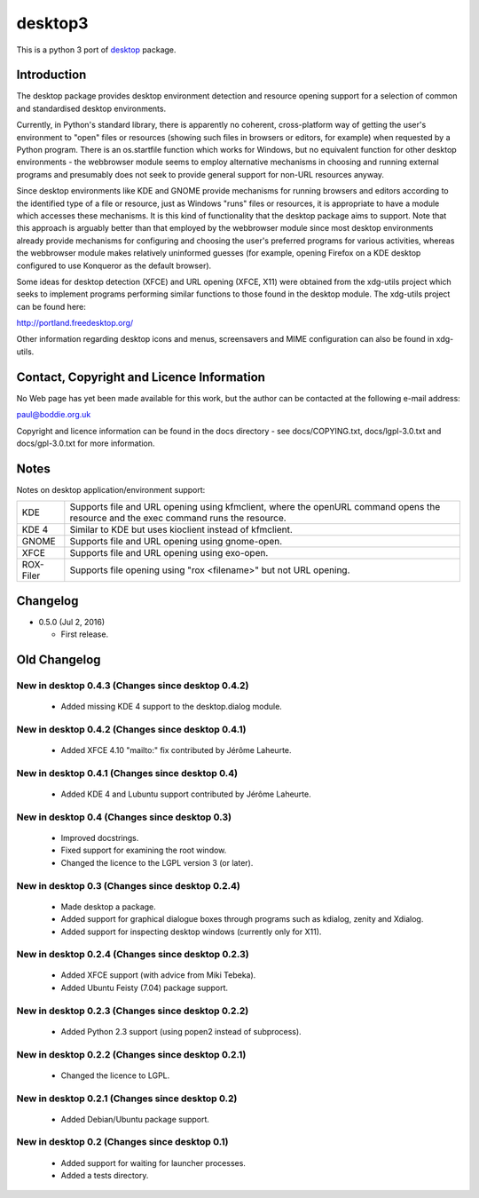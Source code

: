 desktop3
========

This is a python 3 port of `desktop <https://pypi.python.org/pypi/desktop>`__ package.

Introduction
------------

The desktop package provides desktop environment detection and resource
opening support for a selection of common and standardised desktop
environments.

Currently, in Python's standard library, there is apparently no coherent,
cross-platform way of getting the user's environment to "open" files or
resources (showing such files in browsers or editors, for example) when
requested by a Python program. There is an os.startfile function which works
for Windows, but no equivalent function for other desktop environments - the
webbrowser module seems to employ alternative mechanisms in choosing and
running external programs and presumably does not seek to provide general
support for non-URL resources anyway.  

Since desktop environments like KDE and GNOME provide mechanisms for running
browsers and editors according to the identified type of a file or resource,
just as Windows "runs" files or resources, it is appropriate to have a module
which accesses these mechanisms. It is this kind of functionality that the
desktop package aims to support. Note that this approach is arguably better
than that employed by the webbrowser module since most desktop environments
already provide mechanisms for configuring and choosing the user's preferred
programs for various activities, whereas the webbrowser module makes
relatively uninformed guesses (for example, opening Firefox on a KDE desktop
configured to use Konqueror as the default browser).

Some ideas for desktop detection (XFCE) and URL opening (XFCE, X11) were
obtained from the xdg-utils project which seeks to implement programs
performing similar functions to those found in the desktop module. The
xdg-utils project can be found here:

http://portland.freedesktop.org/

Other information regarding desktop icons and menus, screensavers and MIME
configuration can also be found in xdg-utils.

Contact, Copyright and Licence Information
------------------------------------------

No Web page has yet been made available for this work, but the author can be
contacted at the following e-mail address:

paul@boddie.org.uk

Copyright and licence information can be found in the docs directory - see
docs/COPYING.txt, docs/lgpl-3.0.txt and docs/gpl-3.0.txt for more information.

Notes
-----

Notes on desktop application/environment support:

============= ================================================================
KDE           Supports file and URL opening using kfmclient, where the openURL
              command opens the resource and the exec command runs the
              resource.

KDE 4         Similar to KDE but uses kioclient instead of kfmclient.

GNOME         Supports file and URL opening using gnome-open.

XFCE          Supports file and URL opening using exo-open.

ROX-Filer     Supports file opening using "rox <filename>" but not URL
              opening.
============= ================================================================

Changelog
---------

*  0.5.0 (Jul 2, 2016)

   -  First release.

Old Changelog
-------------

New in desktop 0.4.3 (Changes since desktop 0.4.2)
~~~~~~~~~~~~~~~~~~~~~~~~~~~~~~~~~~~~~~~~~~~~~~~~~~

  * Added missing KDE 4 support to the desktop.dialog module.

New in desktop 0.4.2 (Changes since desktop 0.4.1)
~~~~~~~~~~~~~~~~~~~~~~~~~~~~~~~~~~~~~~~~~~~~~~~~~~

  * Added XFCE 4.10 "mailto:" fix contributed by Jérôme Laheurte.

New in desktop 0.4.1 (Changes since desktop 0.4)
~~~~~~~~~~~~~~~~~~~~~~~~~~~~~~~~~~~~~~~~~~~~~~~~

  * Added KDE 4 and Lubuntu support contributed by Jérôme Laheurte.

New in desktop 0.4 (Changes since desktop 0.3)
~~~~~~~~~~~~~~~~~~~~~~~~~~~~~~~~~~~~~~~~~~~~~~

  * Improved docstrings.
  * Fixed support for examining the root window.
  * Changed the licence to the LGPL version 3 (or later).

New in desktop 0.3 (Changes since desktop 0.2.4)
~~~~~~~~~~~~~~~~~~~~~~~~~~~~~~~~~~~~~~~~~~~~~~~~

  * Made desktop a package.
  * Added support for graphical dialogue boxes through programs such as
    kdialog, zenity and Xdialog.
  * Added support for inspecting desktop windows (currently only for X11).

New in desktop 0.2.4 (Changes since desktop 0.2.3)
~~~~~~~~~~~~~~~~~~~~~~~~~~~~~~~~~~~~~~~~~~~~~~~~~~

  * Added XFCE support (with advice from Miki Tebeka).
  * Added Ubuntu Feisty (7.04) package support.

New in desktop 0.2.3 (Changes since desktop 0.2.2)
~~~~~~~~~~~~~~~~~~~~~~~~~~~~~~~~~~~~~~~~~~~~~~~~~~

  * Added Python 2.3 support (using popen2 instead of subprocess).

New in desktop 0.2.2 (Changes since desktop 0.2.1)
~~~~~~~~~~~~~~~~~~~~~~~~~~~~~~~~~~~~~~~~~~~~~~~~~~

  * Changed the licence to LGPL.

New in desktop 0.2.1 (Changes since desktop 0.2)
~~~~~~~~~~~~~~~~~~~~~~~~~~~~~~~~~~~~~~~~~~~~~~~~

  * Added Debian/Ubuntu package support.

New in desktop 0.2 (Changes since desktop 0.1)
~~~~~~~~~~~~~~~~~~~~~~~~~~~~~~~~~~~~~~~~~~~~~~

  * Added support for waiting for launcher processes.
  * Added a tests directory.
